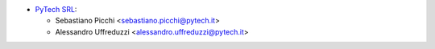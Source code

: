 * `PyTech SRL <https://pytech.it>`_:

  * Sebastiano Picchi <sebastiano.picchi@pytech.it>
  * Alessandro Uffreduzzi <alessandro.uffreduzzi@pytech.it>
